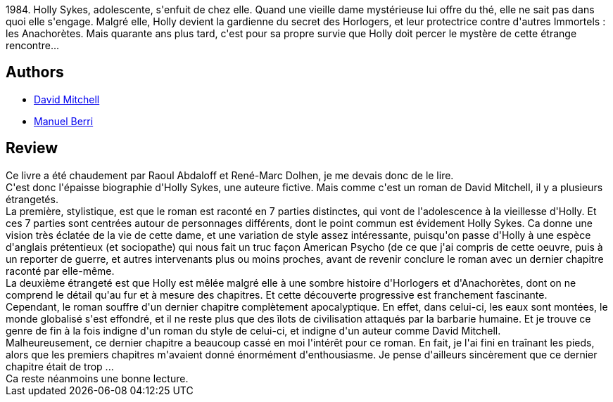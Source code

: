 :jbake-type: post
:jbake-status: published
:jbake-title: L'Âme des horloges
:jbake-tags:  anticipation, fantastique, fin-du-monde, immortalité,_année_2021,_mois_janv.,_note_3,rayon-imaginaire,read
:jbake-date: 2021-01-14
:jbake-depth: ../../
:jbake-uri: goodreads/books/9782757871164.adoc
:jbake-bigImage: https://i.gr-assets.com/images/S/compressed.photo.goodreads.com/books/1535790379l/40215147._SY160_.jpg
:jbake-smallImage: https://i.gr-assets.com/images/S/compressed.photo.goodreads.com/books/1535790379l/40215147._SY75_.jpg
:jbake-source: https://www.goodreads.com/book/show/40215147
:jbake-style: goodreads goodreads-book

++++
<div class="book-description">
1984. Holly Sykes, adolescente, s'enfuit de chez elle. Quand une vieille dame mystérieuse lui offre du thé, elle ne sait pas dans quoi elle s'engage. Malgré elle, Holly devient la gardienne du secret des Horlogers, et leur protectrice contre d'autres Immortels : les Anachorètes. Mais quarante ans plus tard, c'est pour sa propre survie que Holly doit percer le mystère de cette étrange rencontre...
</div>
++++


## Authors
* link:../authors/6538289.html[David Mitchell]
* link:../authors/2969983.html[Manuel Berri]



## Review

++++
Ce livre a été chaudement par Raoul Abdaloff et René-Marc Dolhen, je me devais donc de le lire.<br/>C'est donc l'épaisse biographie d'Holly Sykes, une auteure fictive. Mais comme c'est un roman de David Mitchell, il y a plusieurs étrangetés.<br/>La première, stylistique, est que le roman est raconté en 7 parties distinctes, qui vont de l'adolescence à la vieillesse d'Holly. Et ces 7 parties sont centrées autour de personnages différents, dont le point commun est évidement Holly Sykes. Ca donne une vision très éclatée de la vie de cette dame, et une variation de style assez intéressante, puisqu'on passe d'Holly à une espèce d'anglais prétentieux (et sociopathe) qui nous fait un truc façon American Psycho (de ce que j'ai compris de cette oeuvre, puis à un reporter de guerre, et autres intervenants plus ou moins proches, avant de revenir conclure le roman avec un dernier chapitre raconté par elle-même.<br/>La deuxième étrangeté est que Holly est mêlée malgré elle à une sombre histoire d'Horlogers et d'Anachorètes, dont on ne comprend le détail qu'au fur et à mesure des chapitres. Et cette découverte progressive est franchement fascinante.<br/>Cependant, le roman souffre d'un dernier chapitre complètement apocalyptique. En effet, dans celui-ci, les eaux sont montées, le monde globalisé s'est effondré, et il ne reste plus que des îlots de civilisation attaqués par la barbarie humaine. Et je trouve ce genre de fin à la fois indigne d'un roman du style de celui-ci, et indigne d'un auteur comme David Mitchell.<br/>Malheureusement, ce dernier chapitre a beaucoup cassé en moi l'intérêt pour ce roman. En fait, je l'ai fini en traînant les pieds, alors que les premiers chapitres m'avaient donné énormément d'enthousiasme. Je pense d'ailleurs sincèrement que ce dernier chapitre était de trop ...<br/>Ca reste néanmoins une bonne lecture.
++++